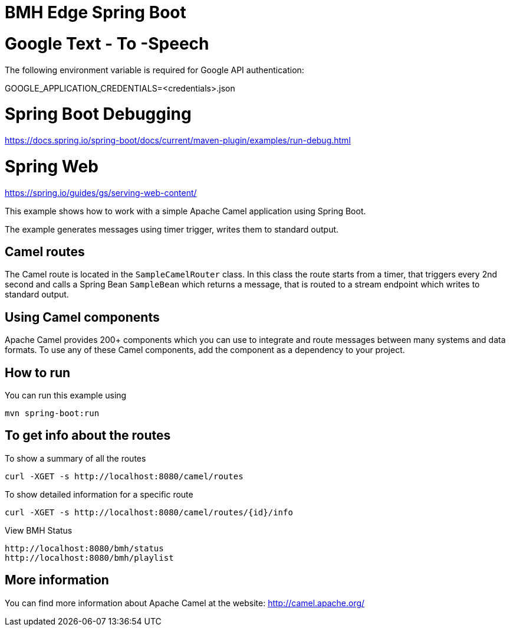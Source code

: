 # BMH Edge Spring Boot

# Google Text - To -Speech

The following environment variable is required for Google API authentication: 

GOOGLE_APPLICATION_CREDENTIALS=<credentials>.json 

# Spring Boot Debugging
https://docs.spring.io/spring-boot/docs/current/maven-plugin/examples/run-debug.html


# Spring Web
https://spring.io/guides/gs/serving-web-content/


This example shows how to work with a simple Apache Camel application using Spring Boot.

The example generates messages using timer trigger, writes them to standard output.

## Camel routes

The Camel route is located in the `SampleCamelRouter` class. In this class the route
starts from a timer, that triggers every 2nd second and calls a Spring Bean `SampleBean`
which returns a message, that is routed to a stream endpoint which writes to standard output.

## Using Camel components

Apache Camel provides 200+ components which you can use to integrate and route messages between many systems
and data formats. To use any of these Camel components, add the component as a dependency to your project.

## How to run

You can run this example using

    mvn spring-boot:run

## To get info about the routes

To show a summary of all the routes

----
curl -XGET -s http://localhost:8080/camel/routes
----

To show detailed information for a specific route

----
curl -XGET -s http://localhost:8080/camel/routes/{id}/info
----

View BMH Status
----
http://localhost:8080/bmh/status
http://localhost:8080/bmh/playlist
----


## More information

You can find more information about Apache Camel at the website: http://camel.apache.org/
